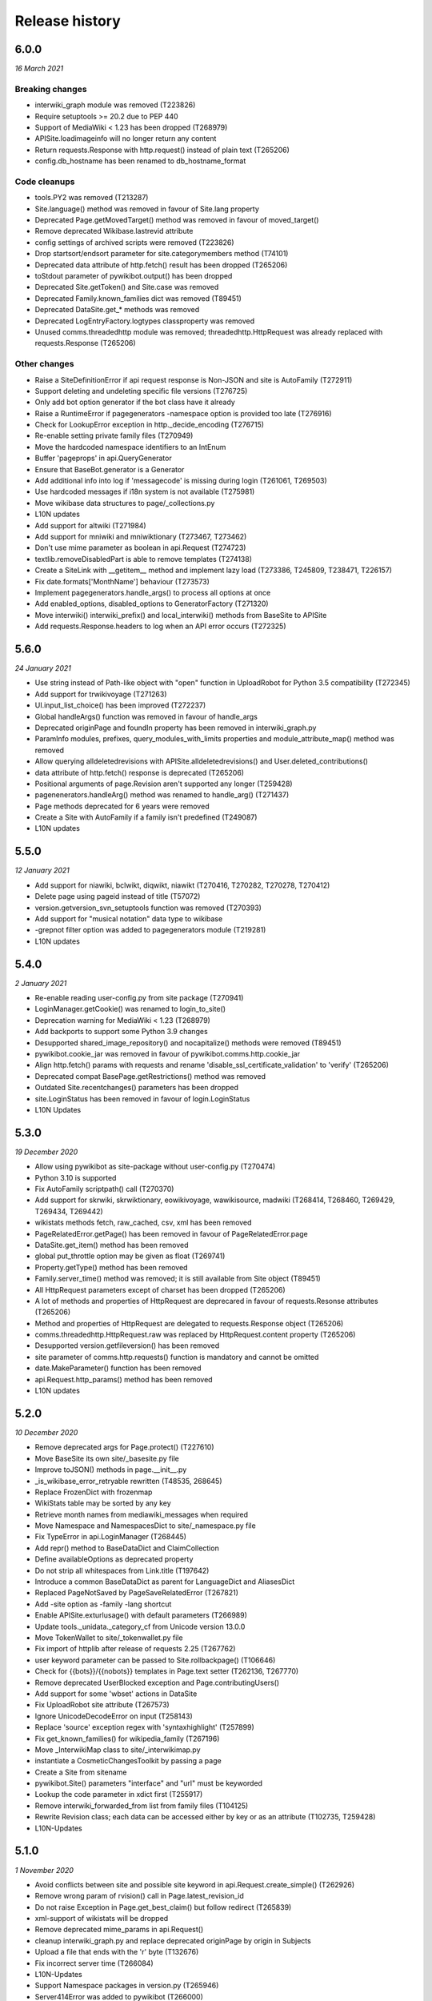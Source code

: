 Release history
===============

6.0.0
-----
*16 March 2021*

Breaking changes
~~~~~~~~~~~~~~~~

* interwiki_graph module was removed (T223826)
* Require setuptools >= 20.2 due to PEP 440
* Support of MediaWiki < 1.23 has been dropped (T268979)
* APISite.loadimageinfo will no longer return any content
* Return requests.Response with http.request() instead of plain text (T265206)
* config.db_hostname has been renamed to db_hostname_format

Code cleanups
~~~~~~~~~~~~~

* tools.PY2 was removed (T213287)
* Site.language() method was removed in favour of Site.lang property
* Deprecated Page.getMovedTarget() method was removed in favour of moved_target()
* Remove deprecated Wikibase.lastrevid attribute
* config settings of archived scripts were removed (T223826)
* Drop startsort/endsort parameter for site.categorymembers method (T74101)
* Deprecated data attribute of http.fetch() result has been dropped (T265206)
* toStdout parameter of pywikibot.output() has been dropped
* Deprecated Site.getToken() and Site.case was removed
* Deprecated Family.known_families dict was removed (T89451)
* Deprecated DataSite.get_* methods was removed
* Deprecated LogEntryFactory.logtypes classproperty was removed
* Unused comms.threadedhttp module was removed; threadedhttp.HttpRequest was already replaced with requests.Response (T265206)

Other changes
~~~~~~~~~~~~~

* Raise a SiteDefinitionError if api request response is Non-JSON and site is AutoFamily (T272911)
* Support deleting and undeleting specific file versions (T276725)
* Only add bot option generator if the bot class have it already
* Raise a RuntimeError if pagegenerators -namespace option is provided too late (T276916)
* Check for LookupError exception in http._decide_encoding (T276715)
* Re-enable setting private family files (T270949)
* Move the hardcoded namespace identifiers to an IntEnum
* Buffer 'pageprops' in api.QueryGenerator
* Ensure that BaseBot.generator is a Generator
* Add additional info into log if 'messagecode' is missing during login (T261061, T269503)
* Use hardcoded messages if i18n system is not available (T275981)
* Move wikibase data structures to page/_collections.py
* L10N updates
* Add support for altwiki (T271984)
* Add support for mniwiki and mniwiktionary (T273467, T273462)
* Don't use mime parameter as boolean in api.Request (T274723)
* textlib.removeDisabledPart is able to remove templates (T274138)
* Create a SiteLink with __getitem__ method and implement lazy load (T273386, T245809, T238471, T226157)
* Fix date.formats['MonthName'] behaviour  (T273573)
* Implement pagegenerators.handle_args() to process all options at once
* Add enabled_options, disabled_options to GeneratorFactory (T271320)
* Move interwiki() interwiki_prefix() and local_interwiki() methods from BaseSite to APISite
* Add requests.Response.headers to log when an API error occurs (T272325)


5.6.0
-----
*24 January 2021*

* Use string instead of Path-like object with "open" function in UploadRobot for Python 3.5 compatibility (T272345)
* Add support for trwikivoyage (T271263)
* UI.input_list_choice() has been improved (T272237)
* Global handleArgs() function was removed in favour of handle_args
* Deprecated originPage and foundIn property has been removed in interwiki_graph.py
* ParamInfo modules, prefixes, query_modules_with_limits properties and module_attribute_map() method was removed
* Allow querying alldeletedrevisions with APISite.alldeletedrevisions() and User.deleted_contributions()
* data attribute of http.fetch() response is deprecated (T265206)
* Positional arguments of page.Revision aren't supported any longer (T259428)
* pagenenerators.handleArg() method was renamed to handle_arg() (T271437)
* Page methods deprecated for 6 years were removed
* Create a Site with AutoFamily if a family isn't predefined (T249087)
* L10N updates


5.5.0
-----
*12 January 2021*

* Add support for niawiki, bclwikt, diqwikt, niawikt (T270416, T270282, T270278, T270412)
* Delete page using pageid instead of title (T57072)
* version.getversion_svn_setuptools function was removed (T270393)
* Add support for "musical notation" data type to wikibase
* -grepnot filter option was added to pagegenerators module (T219281)
* L10N updates


5.4.0
-----
*2 January 2021*

* Re-enable reading user-config.py from site package (T270941)
* LoginManager.getCookie() was renamed to login_to_site()
* Deprecation warning for MediaWiki < 1.23 (T268979)
* Add backports to support some Python 3.9 changes
* Desupported shared_image_repository() and nocapitalize() methods were removed (T89451)
* pywikibot.cookie_jar was removed in favour of pywikibot.comms.http.cookie_jar
* Align http.fetch() params with requests and rename 'disable_ssl_certificate_validation' to 'verify' (T265206)
* Deprecated compat BasePage.getRestrictions() method was removed
* Outdated Site.recentchanges() parameters has been dropped
* site.LoginStatus has been removed in favour of login.LoginStatus
* L10N Updates


5.3.0
-----
*19 December 2020*

* Allow using pywikibot as site-package without user-config.py (T270474)
* Python 3.10 is supported
* Fix AutoFamily scriptpath() call (T270370)
* Add support for skrwiki, skrwiktionary, eowikivoyage, wawikisource, madwiki (T268414, T268460, T269429, T269434, T269442)
* wikistats methods fetch, raw_cached, csv, xml has been removed
* PageRelatedError.getPage() has been removed in favour of PageRelatedError.page
* DataSite.get_item() method has been removed
* global put_throttle option may be given as float (T269741)
* Property.getType() method has been removed
* Family.server_time() method was removed; it is still available from Site object (T89451)
* All HttpRequest parameters except of charset has been dropped (T265206)
* A lot of methods and properties of HttpRequest are deprecared in favour of requests.Resonse attributes (T265206)
* Method and properties of HttpRequest are delegated to requests.Response object (T265206)
* comms.threadedhttp.HttpRequest.raw was replaced by HttpRequest.content property (T265206)
* Desupported version.getfileversion() has been removed
* site parameter of comms.http.requests() function is mandatory and cannot be omitted
* date.MakeParameter() function has been removed
* api.Request.http_params() method has been removed
* L10N updates


5.2.0
-----
*10 December 2020*

* Remove deprecated args for Page.protect() (T227610)
* Move BaseSite its own site/_basesite.py file
* Improve toJSON() methods in page.__init__.py
* _is_wikibase_error_retryable rewritten (T48535, 268645)
* Replace FrozenDict with frozenmap
* WikiStats table may be sorted by any key
* Retrieve month names from mediawiki_messages when required
* Move Namespace and NamespacesDict to site/_namespace.py file
* Fix TypeError in api.LoginManager (T268445)
* Add repr() method to BaseDataDict and ClaimCollection
* Define availableOptions as deprecated property
* Do not strip all whitespaces from Link.title (T197642)
* Introduce a common BaseDataDict as parent for LanguageDict and AliasesDict
* Replaced PageNotSaved by PageSaveRelatedError (T267821)
* Add -site option as -family -lang shortcut
* Enable APISite.exturlusage() with default parameters (T266989)
* Update tools._unidata._category_cf from Unicode version 13.0.0
* Move TokenWallet to site/_tokenwallet.py file
* Fix import of httplib after release of requests 2.25 (T267762)
* user keyword parameter can be passed to Site.rollbackpage() (T106646)
* Check for {{bots}}/{{nobots}} templates in Page.text setter (T262136, T267770)
* Remove deprecated UserBlocked exception and Page.contributingUsers()
* Add support for some 'wbset' actions in DataSite
* Fix UploadRobot site attribute (T267573)
* Ignore UnicodeDecodeError on input (T258143)
* Replace 'source' exception regex with 'syntaxhighlight' (T257899)
* Fix get_known_families() for wikipedia_family (T267196)
* Move _InterwikiMap class to site/_interwikimap.py
* instantiate a CosmeticChangesToolkit by passing a page
* Create a Site from sitename
* pywikibot.Site() parameters "interface" and "url" must be keyworded
* Lookup the code parameter in xdict first (T255917)
* Remove interwiki_forwarded_from list from family files (T104125)
* Rewrite Revision class; each data can be accessed either by key or as an attribute (T102735, T259428)
* L10N-Updates


5.1.0
-----

*1 November 2020*

* Avoid conflicts between site and possible site keyword in api.Request.create_simple() (T262926)
* Remove wrong param of rvision() call in Page.latest_revision_id
* Do not raise Exception in Page.get_best_claim() but follow redirect (T265839)
* xml-support of wikistats will be dropped
* Remove deprecated mime_params in api.Request()
* cleanup interwiki_graph.py and replace deprecated originPage by origin in Subjects
* Upload a file that ends with the '\r' byte (T132676)
* Fix incorrect server time (T266084)
* L10N-Updates
* Support Namespace packages in version.py (T265946)
* Server414Error was added to pywikibot (T266000)
* Deprecated editor.command() method was removed
* comms.PywikibotCookieJar and comms.mode_check_decorator were deleted
* Remove deprecated tools classes Stringtypes and UnicodeType
* Remove deprecated tools function open_compressed and signature and UnicodeType class
* Fix http_tests.LiveFakeUserAgentTestCase (T265842)
* HttpRequest properties were renamed to request.Response identifiers (T265206)


5.0.0
-----

*19 October 2020*

* Add support for smn-wiki (T264962)
* callback parameter of comms.http.fetch() is desupported
* Fix api.APIError() calls for Flow and Thanks extension
* edit, move, create, upload, unprotect and prompt parameters of Page.protect() are deprecated (T227610)
* Accept only valid names in generate_family_file.py (T265328, T265353)
* New plural.plural_rule() function returns a rule for a given language
* Replace deprecated urllib.request.URLopener with http.fetch (T255575)
* OptionHandler/BaseBot options are accessable as OptionHandler.opt attributes or keyword item (see also T264721)
* pywikibot.setAction() function was removed
* A namedtuple is the result of textlib.extract_sections()
* Prevent circular imports in config2.py and http.py (T264500)
* version.get_module_version() is deprecated and gives no meaningfull result
* Fix version.get_module_filename() and update log lines (T264235)
* Re-enable printing log header (T264235)
* Fix result of tools.intersect_generators() (T263947)
* Only show _GLOBAL_HELP options if explicitly wanted
* Deprecated Family.version() methods were removed
* Unused parameters of page methods like forceReload, insite, throttle, step was removed
* Raise RuntimeError instead of AttributeError for old wikis (T263951)
* Deprecated script options were removed
* lyricwiki_family was removed (T245439)
* RecentChangesPageGenerator parameters has been synced with APISite.recentchanges
* APISite.recentchanges accepts keyword parameters only
* LoginStatus enum class was moved from site to login.py
* WbRepresentation derives from abstract base class abc.ABC
* Update characters in the Cf category to Unicode version 12.1.0
* Update __all__ variable in pywikibot (T122879)
* Use api.APIGenerator through site._generator (T129013)
* Support of MediaWiki releases below 1.19 has been dropped (T245350)
* Page.get_best_claim () retrieves preferred Claim of a property referring to the given page (T175207)
* Check whether _putthead is current_thread() to join() (T263331)
* Add BasePage.has_deleted_revisions() method
* Allow querying deleted revs without the deletedhistory right
* Use ignore_discard for login cookie container (T261066)
* Siteinfo.get() loads data via API instead from cache if expiry parameter is True (T260490)
* Move latest revision id handling to WikibaseEntity (T233406)
* Load wikibase entities when necessary (T245809)
* Fix path for stable release in version.getversion() (T262558)
* "since" parameter in EventStreams given as Timestamp or MediaWiki timestamp string has been fixed
* Methods deprecated for 6 years or longer were removed
* Page.getVersionHistory and Page.fullVersionHistory() methods were removed (T136513, T151110)
* Allow multiple types of contributors parameter given for Page.revision_count()
* Deprecated tools.UnicodeMixin and tools.IteratorNextMixin has been removed
* Localisation updates


4.3.0
-----

*2 September 2020*

* Don't check for valid Family/Site if running generate_user_files.py (T261771)
* Remove socket_timeout fix in config2.py introduced with T103069
* Prevent huge traceback from underlying python libraries (T253236)
* Localisation updates


4.2.0
-----

*28 August 2020*

* Add support for ja.wikivoyage (T261450)
* Only run cosmetic changes on wikitext pages (T260489)
* Leave a script gracefully for wrong -lang and -family option (T259756)
* Change meaning of BasePage.text (T260472)
* site/family methods code2encodings() and code2encoding() has been removed in favour of encoding()/endcodings() methods
* Site.getExpandedString() method was removed in favour of expand_text
* Site.Family() function was removed in favour of Family.load() method
* Add wikispore family (T260049)


4.1.1
-----

*18 August 2020*

* Add support for lldwiki to Pywikibot
* Fix getversion_git subprocess command


4.1.0
-----

*16 August 2020*

* Enable Pywikibot for Python 3.9
* APISite.loadpageinfo does not discard changes to page content when information was not loaded (T260472)
* tools.UnicodeType and tools.signature are deprecated
* BaseBot.stop() method is deprecated in favour of BaseBot.generator.close()
* Escape bot password correctly (T259488)
* Bugfixes and improvements
* Localisation updates


4.0.0
-----

*4 August 2020*

* Read correct object in SiteLinkCollection.normalizeData (T259426)
* tools.count and tools classes Counter, OrderedDict and ContextManagerWrapper were removed
* Deprecate UnicodeMixin and IteratorNextMixin
* Restrict site module interface
* EventStreams "since" parameter settings has been fixed
* Unsupported debug and uploadByUrl parameters of UploadRobot were removed
* Unported compat decode parameter of Page.title() has been removed
* Wikihow family file was added (T249814)
* Improve performance of CosmeticChangesToolkit.translateMagicWords
* Prohibit positional arguments with Page.title()
* Functions dealing with stars list were removed
* Some pagegenerators functions were deprecated which should be replaced by site generators
* LogEntry became a UserDict; all content can be accessed by its key
* URLs for new toolforge.org domain were updated
* pywikibot.__release__ was deprecated
* Use one central point for framework version (T106121, T171886, T197936, T253719)
* rvtoken parameter of Site.loadrevisions() and Page.revisions() has been dropped (T74763)
* getFilesFromAnHash and getImagesFromAnHash Site methods have been removed
* Site and Page methods deprecated for 10 years or longer have been removed
* Support for Python 2 and 3.4 has been dropped (T213287, T239542)
* Bugfixes and improvements
* Localisation updates


3.0.20200703
------------

* Page.botMayEdit() method was improved (T253709)
* PageNotFound, SpamfilterError, UserActionRefuse exceptions were removed (T253681)
* tools.ip submodule has been removed (T243171)
* Wait in BaseBot.exit() until asynchronous saving pages are completed
* Solve IndexError when showing an empty diff with a non-zero context (T252724)
* linktrails were added or updated for a lot of sites
* Resolve namespaces with underlines (T252940)
* Fix getversion_svn for Python 3.6+ (T253617, T132292)
* Bugfixes and improvements
* Localisation updates


3.0.20200609
------------

* Fix page_can_be_edited for MediaWiki < 1.23 (T254623)
* Show global options with pwb.py -help
* Usage of SkipPageError with BaseBot has been removed
* Throttle requests after ratelimits exceeded (T253180)
* Make Pywikibot daemon logs unexecutable (T253472)
* Check for missing generator after BaseBot.setup() call
* Do not change usernames when creating a Site (T253127)
* pagegenerators: handle protocols in -weblink (T251308, T251310)
* Bugfixes and improvements
* Localisation updates


3.0.20200508
------------

* Unify and extend formats for setting sitelinks (T225863, T251512)
* Do not return a random i18n.translation() result (T220099)
* tools.ip_regexp has been removed (T174482)
* Page.getVersionHistory and Page.fullVersionHistory() methods has been desupported (T136513, T151110)
* Update wikimediachapter_family (T250802)
* Raise SpamblacklistError with spamblacklist APIError (T249436)
* SpamfilterError was renamed to SpamblacklistError (T249436)
* Do not removeUselessSpaces inside source/syntaxhighlight tags (T250469)
* Restrict Pillow to 6.2.2+ (T249911)
* Fix PetScan generator language and project (T249704)
* test_family has been removed (T228375, T228300)
* Bugfixes and improvements
* Localisation updates

3.0.20200405
------------

* Fix regression of combining sys.path in pwb.py wrapper (T249427)
* Site and Page methods deprecated for 10 years or longer are desupported and may be removed (T106121)
* Usage of SkipPageError with BaseBot is desupported and may be removed
* Ignore InvalidTitle in textlib.replace_links() (T122091)
* Raise ServerError also if connection to PetScan timeouts
* pagegenerators.py no longer supports 'oursql' or 'MySQLdb'. It now solely supports PyMySQL (T243154, T89976)
* Disfunctional Family.versionnumber() method was removed
* Refactor login functionality (T137805, T224712, T248767, T248768, T248945)
* Bugfixes and improvements
* Localisation updates

3.0.20200326
------------
* site.py and page.py files were moved to their own folders and will be split in the future
* Refactor data attributes of Wikibase entities (T233406)
* Functions dealing with stars list are desupported and may be removed
* Use path's stem of script filename within pwb.py wrapper (T248372)
* Disfunctional cgi_interface.py was removed (T248292, T248250, T193978)
* Fix logout on MW < 1.24 (T214009)
* Fixed TypeError in getFileVersionHistoryTable method (T248266)
* Outdated secure connection overrides were removed (T247668)
* Check for all modules which are needed by a script within pwb.py wrapper
* Check for all modules which are mandatory within pwb.py wrapper script
* Enable -help option with similar search of pwb.py (T241217)
* compat module has been removed (T183085)
* Category.copyTo and Category.copyAndKeep methods have been removed
* Site.page_restrictions() does no longer raise NoPage (T214286)
* Use site.userinfo getter instead of site._userinfo within api (T243794)
* Fix endprefix parameter in Category.articles() (T247201)
* Fix search for changed claims when saving entity (T246359)
* backports.py has been removed (T244664)
* Site.has_api method has been removed (T106121)
* Bugfixes and improvements
* Localisation updates

3.0.20200306
------------

* Fix mul Wikisource aliases (T242537, T241413)
* Let Site('test', 'test) be equal to Site('test', 'wikipedia') (T228839)
* Support of MediaWiki releases below 1.19 will be dropped (T245350)
* Provide mediawiki_messages for foreign language codes
* Use mw API IP/anon user detection (T245318)
* Correctly choose primary coordinates in BasePage.coordinates() (T244963)
* Rewrite APISite.page_can_be_edited (T244604)
* compat module is deprecated for 5 years and will be removed in next release (T183085)
* ipaddress module is required for Python 2 (T243171)
* tools.ip will be dropped in favour of tools.is_IP (T243171)
* tools.ip_regexp is deprecatd for 5 years and will be removed in next release
* backports.py will be removed in next release (T244664)
* stdnum package is required for ISBN scripts and cosmetic_changes (T132919, T144288, T241141)
* preload urllib.quote() with Python 2 (T243710, T222623)
* Drop isbn_hyphenate package due to outdated data (T243157)
* Fix UnboundLocalError in ProofreadPage._ocr_callback (T243644)
* Deprecate/remove sysop parameter in several methods and functions
* Refactor Wikibase entity namespace handling (T160395)
* Site.has_api method will be removed in next release
* Category.copyTo and Category.copyAndKeep will be removed in next release
* weblib module has been removed (T85001)
* botirc module has been removed (T212632)
* Bugfixes and improvements
* Localisation updates

3.0.20200111
------------

* Fix broken get_version() in setup.py (T198374)
* Rewrite site.log_page/site.unlock_page implementation
* Require requests 2.20.1 (T241934)
* Make bot.suggest_help a function
* Fix gui settings for Python 3.7.4+ (T241216)
* Better api error message handling (T235500)
* Ensure that required props exists as Page attribute (T237497)
* Refactor data loading for WikibaseEntities (T233406)
* replaceCategoryInPlace: Allow LRM and RLM at the end of the old_cat title (T240084)
* Support for Python 3.4 will be dropped (T239542)
* Derive LoginStatus from IntEnum (T213287, T239533)
* enum34 package is mandatory for Python 2.7 (T213287)
* call LoginManager with keyword arguments (T237501)
* Enable Pywikibot for Python 3.8 (T238637)
* Derive BaseLink from tools.UnicodeMixin (T223894)
* Make _flush aware of _putthread ongoing tasks (T147178)
* Add family file for foundation wiki (T237888)
* Fix generate_family_file.py for private wikis (T235768)
* Add rank parameter to Claim initializer
* Add current directory for similar script search (T217195)
* Release BaseSite.lock_page mutex during sleep
* Implement deletedrevisions api call (T75370)
* assert_valid_iter_params may raise AssertionError instead of pywikibot.Error (T233582)
* Upcast getRedirectTarget result and return the appropriate page subclass (T233392)
* Add ListGenerator for API:filearchive to site module (T230196)
* Deprecate the ability to login with a secondary sysop account (T71283)
* Enable global args with pwb.py wrapper script (T216825)
* Add a new ConfigParserBot class to set options from the scripts.ini file (T223778)
* Check a user's rights rather than group memberships; 'sysopnames' will be deprecated (T229293, T189126, T122705, T119335, T75545)
* proofreadpage.py: fix footer detection (T230301)
* Add allowusertalk to the User.block() options (T229288)
* botirc module will be removed in next release (T212632)
* weblib module will be removed in next release (T85001)
* Bugfixes and improvements
* Localisation updates

3.0.20190722
------------

* Increase the throttling delay if maxlag >> retry-after (T210606)
* deprecate test_family: Site('test', 'test'), use wikipedia_family: Site('test', 'wikipedia') instead (T228375, T228300)
* Add "user_agent_description" option in config.py
* APISite.fromDBName works for all known dbnames (T225590, 225723, 226960)
* remove the unimplemented "proxy" variable in config.py
* Make Family.langs property more robust (T226934)
* Remove strategy family
* Handle closed_wikis as read-only (T74674)
* TokenWallet: login automatically
* Add closed_wikis to Family.langs property (T225413)
* Redirect 'mo' site code to 'ro' and remove interwiki_replacement_overrides (T225417, T89451)
* Add support for badges on Wikibase item sitelinks through a SiteLink object instead plain str (T128202)
* Remove login.showCaptchaWindow() method
* New parameter supplied in suggest_help function for missing dependencies
* Remove NonMWAPISite class
* Introduce Claim.copy and prevent adding already saved claims (T220131)
* Fix create_short_link method after MediaWiki changes (T223865)
* Validate proofreadpage.IndexPage contents before saving it
* Refactor Link and introduce BaseLink (T66457)
* Count skipped pages in BaseBot class
* 'actionthrottledtext' is a retryable wikibase error (T192912)
* Clear tokens on logout(T222508)
* Deprecation warning: support for Python 2 will be dropped (T213287)
* botirc.IRCBot has been dropped
* Avoid using outdated browseragents (T222959)
* textlib: avoid infinite execution of regex (T222671)
* Add CSRF token in sitelogout() api call (T222508)
* Refactor WikibasePage.get and overriding methods and improve documentation
* Improve title patterns of WikibasePage extensions
* Add support for property creation (T160402)
* Bugfixes and improvements
* Localisation updates

3.0.20190430
------------

* Unicode literals are required for all scripts; the usage of ASCII bytes may fail (T219095)
* Don't fail if the number of forms of a plural string is less than required (T99057, T219097)
* Implement create_short_link Page method to use Extension:UrlShortener (T220876)
* Remove wikia family file (T220921)
* Remove deprecated ez_setup.py
* Changed requirements for sseclient (T219024)
* Set optional parameter namespace to None in site.logpages (T217664)
* Add ability to display similar scripts when misspelled (T217195)
* Check if QueryGenerator supports namespaces (T198452)
* Bugfixes and improvements
* Localisation updates

3.0.20190301
------------
* Fix version comparison (T164163)
* Remove pre MediaWiki 1.14 code
* Dropped support for Python 2.7.2 and 2.7.3 (T191192)
* Fix header regex beginning with a comment (T209712)
* Implement Claim.__eq__ (T76615)
* cleanup config2.py
* Add missing Wikibase API write actions
* Bugfixes and improvements
* Localisation updates

3.0.20190204
------------

* Support python version 3.7
* pagegenerators.py: add -querypage parameter to yield pages provided by any special page (T214234)
* Fix comparison of str, bytes and int literal
* site.py: add generic self.querypage() to query SpecialPages
* echo.Notification has a new event_id property as integer
* Bugfixes and improvements
* Localisation updates

3.0.20190106
------------

* Ensure "modules" parameter of ParamInfo._fetch is a set (T122763)
* Support adding new claims with qualifiers and/or references (T112577, T170432)
* Support LZMA and XZ compression formats
* Update correct-ar Typo corrections in fixes.py (T211492)
* Enable MediaWiki timestamp with EventStreams (T212133)
* Convert Timestamp.fromtimestampformat() if year, month and day are given only
* tools.concat_options is deprecated
* Additional ListOption subclasses ShowingListOption, MultipleChoiceList, ShowingMultipleChoiceList
* Bugfixes and improvements
* Localisation updates

3.0.20181203
------------

* Remove compat module references from autogenerated docs (T183085)
* site.preloadpages: split pagelist in most max_ids elements (T209111)
* Disable empty sections in cosmetic_changes for user namespace
* Prevent touch from re-creating pages (T193833)
* New Page.title() parameter without_brackets; also used by titletranslate (T200399)
* Security: require requests version 2.20.0 or later (T208296)
* Check appropriate key in Site.messages (T163661)
* Make sure the cookie file is created with the right permissions (T206387)
* pydot >= 1.2 is required for interwiki_graph
* Move methods for simple claim adding/removing to WikibasePage (T113131)
* Enable start timestamp for EventStreams (T205121)
* Re-enable notifications (T205184)
* Use FutureWarning for warnings intended for end users (T191192)
* Provide new -wanted... page generators (T56557, T150222)
* api.QueryGenerator: Handle slots during initialization (T200955, T205210)
* Bugfixes and improvements
* Localisation updates

3.0.20180922
------------

* Enable multiple streams for EventStreams (T205114)
* Fix Wikibase aliases handling (T194512)
* Remove cryptography support from python<=2.7.6 requirements (T203435)
* textlib._tag_pattern: Do not mistake self-closing tags with start tag (T203568)
* page.Link.langlinkUnsafe: Always set _namespace to a Namespace object (T203491)
* Enable Namespace.content for mw < 1.16
* Allow terminating the bot generator by BaseBot.stop() method (T198801)
* Allow bot parameter in set_redirect_target
* Do not show empty error messages (T203462)
* Show the exception message in async mode (T203448)
* Fix the extended user-config extraction regex (T145371)
* Solve UnicodeDecodeError in site.getredirtarget (T126192)
* Introduce a new APISite property: mw_version
* Improve hash method for BasePage and Link
* Avoid applying two uniquifying filters (T199615)
* Fix skipping of language links in CosmeticChangesToolkit.removeEmptySections (T202629)
* New mediawiki projects were provided
* Bugfixes and improvements
* Localisation updates

3.0.20180823
------------

* Don't reset Bot._site to None if we have already a site object (T125046)
* pywikibot.site.Siteinfo: Fix the bug in cache_time when loading a CachedRequest (T202227)
* pagegenerators._handle_recentchanges: Do not request for reversed results (T199199)
* Use a key for filter_unique where appropriate (T199615)
* pywikibot.tools: Add exceptions for first_upper (T200357)
* Fix usages of site.namespaces.NAMESPACE_NAME (T201969)
* pywikibot/textlib.py: Fix header regex to allow comments
* Use 'rvslots' when fetching revisions on MW 1.32+ (T200955)
* Drop the '2' from PYWIKIBOT2_DIR, PYWIKIBOT2_DIR_PWB, and PYWIKIBOT2_NO_USER_CONFIG environment variables. The old names are now deprecated. The other PYWIKIBOT2_* variables which were used only for testing purposes have been renamed without deprecation. (T184674)
* Introduce a timestamp in deprecated decorator (T106121)
* textlib.extract_sections: Remove footer from the last section (T199751)
* Don't let WikidataBot crash on save related errors (T199642)
* Allow different projects to have different L10N entries (T198889)
* remove color highlights before fill function (T196874)
* Fix Portuguese file namespace translation in cc (T57242)
* textlib._create_default_regexes: Avoid using inline flags (T195538)
* Not everything after a language link is footer (T199539)
* code cleanups
* New mediawiki projects were provided
* Bugfixes and improvements
* Localisation updates

3.0.20180710
------------

* Enable any LogEntry subclass for each logevent type (T199013)
* Deprecated pagegenerators options -<logtype>log aren't supported any longer (T199013)
* Open RotatingFileHandler with utf-8 encoding (T188231)
* Fix occasional failure of TestLogentries due to hidden namespace (T197506)
* Remove multiple empty sections at once in cosmetic_changes (T196324)
* Fix stub template position by putting it above interwiki comment (T57034)
* Fix handling of API continuation in PropertyGenerator (T196876)
* Use PyMySql as pure-Python MySQL client library instead of oursql, deprecate MySQLdb (T89976, T142021)
* Ensure that BaseBot.treat is always processing a Page object (T196562, T196813)
* Update global bot settings
* New mediawiki projects were provided
* Bugfixes and improvements
* Localisation updates

3.0.20180603
------------

* Move main categories to top in cosmetic_changes
* shell.py always imports pywikibot as default
* New roundrobin_generators in tools
* New BaseBot method "skip_page" to adjust page counting
* Family class is made a singleton class
* New rule 'startcolon' was introduced in textlib
* BaseBot has new methods setup and teardown
* UploadBot got a filename prefix parameter (T170123)
* cosmetic_changes is able to remove empty sections (T140570)
* Pywikibot is following PEP 396 versioning
* pagegenerators AllpagesPageGenerator, CombinedPageGenerator, UnconnectedPageGenerator are deprecated
* Some DayPageGenerator parameters has been renamed
* unicodedata2, httpbin and Flask dependency was removed (T102461, T108068, T178864, T193383)
* New projects were provided
* Bugfixes and improvements
* Documentation updates
* Localisation updates (T194893)
* Translation updates

3.0.20180505
------------

* Enable makepath and datafilepath not to create the directory
* Use API's retry-after value (T144023)
* Provide startprefix parameter for Category.articles() (T74101, T143120)
* Page.put_async() is marked as deprecated (T193494)
* pagegenerators.RepeatingGenerator is marked as deprecated (T192229)
* Deprecate requests-requirements.txt (T193476)
* Bugfixes and improvements
* New mediawiki projects were provided
* Localisation updates

3.0.20180403
------------

* Deprecation warning: support for Python 2.7.2 and 2.7.3 will be dropped (T191192)
* Dropped support for Python 2.6 (T154771)
* Dropped support for Python 3.3 (T184508)
* Bugfixes and improvements
* Localisation updates

3.0.20180304
------------

* Bugfixes and improvements
* Localisation updates

3.0.20180302
------------

* Changed requirements for requests and sseclient
* Bugfixes and improvements
* Localisation updates

3.0.20180204
------------

* Deprecation warning: support for py2.6 and py3.3 will be dropped
* Changed requirements for cryprography, Pillow and pyOpenSSL
* Bugfixes and improvements
* Localisation updates

3.0.20180108
------------

* Maintenance script to download Wikimedia database dump
* Option to auto-create accounts when logging in
* Ship wikimania family file
* Drop battlestarwiki family file
* Bugfixes and improvements
* Localisation updates

3.0.20171212
------------

* Introduce userscripts directory
* Generator settings inside (user-)fixes.py
* BaseUnlinkBot has become part of the framework in specialbots.py
* Decommission of rcstream
* Script files added to https://doc.wikimedia.org/pywikibot/
* Other documentation updates
* Bugfixes and improvements
* Localisation updates

3.0.20170801
------------

* Bugfixes and improvements
* Localisation updates

3.0.20170713
------------

* Deprecate APISite.newfiles()
* Inverse of pagegenerators -namespace option
* Bugfixes and improvements
* Localisation updates
* CODE_OF_CONDUCT included

Bugfixes
~~~~~~~~
* Manage temporary readonly error (T154011)
* Unbreak wbGeoShape and WbTabularData (T166362)
* Clean up issue with _WbDataPage (T166362)
* Re-enable xml for WikiStats with py2 (T165830)
* Solve httplib.IncompleteRead exception in eventstreams (T168535)
* Only force input_choise if self.always is given (T161483)
* Add colon when replacing category and file weblink (T127745)
* API Request: set uiprop only when ensuring 'userinfo' in meta (T169202)
* Fix TestLazyLoginNotExistUsername test for Stewardwiki (T169458)

Improvements
~~~~~~~~~~~~
* Introduce the new WbUnknown data type for Wikibase (T165961)
* djvu.py: add replace_page() and delete_page()
* Build GeoShape and TabularData from shared base class
* Remove non-breaking spaces when tidying up a link (T130818)
* Replace private mylang variables with mycode in generate_user_files.py
* FilePage: remove deprecated use of fileUrl
* Make socket_timeout recalculation reusable (T166539)
* FilePage.download(): add revision parameter to download arbitrary revision (T166939)
* Make pywikibot.Error more precise (T166982)
* Implement pywikibot support for adding thanks to normal revisions (T135409)
* Implement server side event client EventStreams (T158943)
* new pagegenerators filter option -titleregexnot
* Add exception for -namepace option (T167580)
* InteractiveReplace: Allow no replacements by default
* Encode default globe in family file
* Add on to pywikibot support for thanking normal revisions (T135409)
* Add log entry code for thanks log (T135413)
* Create superclass for log entries with user targets
* Use relative reference to class attribute
* Allow pywikibot to authenticate against a private wiki (T153903)
* Make WbRepresentations hashable (T167827)

Updates
~~~~~~~
* Update linktails
* Update languages_by_size
* Update cross_allowed (global bot wikis group)
* Add atjwiki to wikipedia family file (T168049)
* remove closed sites from languages_by_size list
* Update category_redirect_templates for wikipedia and commons Family
* Update logevent type parameter list
* Disable cleanUpSectionHeaders on jbo.wiktionary (T168399)
* Add kbpwiki to wikipedia family file (T169216)
* Remove anarchopedia family out of the framework (T167534)

3.0.20170521
------------

* Support for Python 2.6 but higher releases are strictly recommended
* Bugfixes and improvements
* Localisation updates

Bugfixes
~~~~~~~~
* Increase the default socket_timeout to 75 seconds (T163635)
* use repr() of exceptions to prevent UnicodeDecodeErrors (T120222)
* Handle offset mismatches during chunked upload (T156402)
* Correct _wbtypes equality comparison (T160282)
* Re-enable getFileVersionHistoryTable() method (T162528)
* Replaced the word 'async' with 'asynchronous' due to py3.7 (T106230)
* Raise ImportError if no editor is available (T163632)
* templatesWithParams: cache and standardise params (T113892)
* getInternetArchiveURL: Retry http.fetch if there is a ConnectionError (T164208)
* Remove wikidataquery from pywikibot (T162585)

Improvements
~~~~~~~~~~~~
* Introduce user_add_claim and allow asynchronous ItemPage.addClaim (T87493)
* Enable private edit summary in specialbots (T162527)
* Make a decorator for asynchronous methods
* Provide options by a separate handler class
* Show a warning when a LogEntry type is not known (T135505)
* Add Wikibase Client extension requirement to APISite.unconnectedpages()
* Update content after editing entity
* Make WbTime from Timestamp and vice versa (T131624)
* Add support for geo-shape Wikibase data type (T161726)
* Add async parameter to ItemPage.editEntity (T86074)
* Make sparql use Site to access sparql endpoint and entity_url (T159956)
* timestripper: search wikilinks to reduce false matches
* Set Coordinate globe via item
* use extract_templates_and_params_regex_simple for template validation
* Add _items for WbMonolingualText
* Allow date-versioned pypi releases from setup.py (T152907)
* Provide site to WbTime via WbTime.fromWikibase
* Provide preloading via GeneratorFactory.getCombinedGenerator() (T135331)
* Accept QuitKeyboardInterrupt in specialbots.Uploadbot (T163970)
* Remove unnecessary description change message when uploading a file (T163108)
* Add 'OptionHandler' to bot.__all__ tuple
* Use FilePage.upload inside UploadRobot
* Add support for tabular-data Wikibase data type (T163981)
* Get thumburl information in FilePage() (T137011)

Updates
~~~~~~~
* Update languages_by_size in family files
* wikisource_family.py: Add "pa" to languages_by_size
* Config2: limit the number of retries to 15 (T165898)

3.0.20170403
------------

* First major release from master branch
* requests package is mandatory
* Deprecate previous 2.0 branches and tags

Bugfixes
~~~~~~~~
* Use default summary when summary value does not contain a string (T160823)
* Enable specialbots.py for PY3 (T161457)
* Change tw(n)translate from Site.code to Site.lang dependency (T140624)
* Do not use the "imp" module in Python 3 (T158640)
* Make sure the order of parameters does not change (T161291)
* Use pywikibot.tools.Counter instead of collections.Counter (T160620)
* Introduce a new site method page_from_repository()
* Add pagelist tag for replaceExcept (T151940)
* logging in python3 when deprecated_args decorator is used (T159077)
* Avoid ResourceWarning using subprocess in python 3.6 (T159646)
* load_pages_from_pageids: do not fail on empty string (T153592)
* Add missing not-equal comparison for wbtypes (T158848)
* textlib.getCategoryLinks catch invalid category title exceptions (T154309)
* Fix html2unicode (T130925)
* Ignore first letter case on 'first-letter' sites, obey it otherwise (T130917)
* textlib.py: Limit catastrophic backtracking in FILE_LINK_REGEX (T148959)
* FilePage.get_file_history(): Check for len(self._file_revisions) (T155740)
* Fix for positional_arg behavior of GeneratorFactory (T155227)
* Fix broken LDAP based login (T90149)

Improvements
~~~~~~~~~~~~
* Simplify User class
* Renamed isImage and isCategory
* Add -property option to pagegenerators.py
* Add a new site method pages_with_property
* Allow retrieval of unit as ItemPage for WbQuantity (T143594)
* return result of userPut with put_current method
* Provide a new generator which yields a subclass of Page
* Implement FilePage.download()
* make general function to compute file sha
* Support adding units to WbQuantity through ItemPage or entity url (T143594)
* Make PropertyPage.get() return a dictionary
* Add Wikibase Client extension requirement to APISite.unconnectedpages()
* Make Wikibase Property provide labels data
* APISite.data_repository(): handle warning with re.match() (T156596)
* GeneratorFactory: make getCategory respect self.site (T155687)
* Fix and improve default regexes

Updates
~~~~~~~
* Update linktrails
* Update languages_by_size
* Updating global bot wikis, closed wikis and deleted wikis
* Deprecate site.has_transcluded_data
* update plural rules
* Correcting month names in date.py for Euskara (eu)
* Linktrail for Euskara
* Define template documentation subpages for es.wikibooks
* self.doc_subpages for Meta-Wiki
* Updating Wikibooks projects which allows global bots
* Updated list of closed projects
* Add 'Bilde' as a namespace alias for file namespace of nn Wikipedia (T154947)

2.0rc5
------

*17 August 2016*

* Last stable 2.0 branch

Bugfixes
~~~~~~~~
* Establish the project's name, once and for all
* setup.py: Add Python 3.4 and 3.5 to pypi classifiers
* Remove item count output in page generators
* Test Python 3.5 on Travis
* Fix docstring capitalization in return types and behavior
* Stop reading 'cookieprefix' upon login
* Fix travis global environment variables
* Fix notifications building from JSON
* pywikibot: Store ImportError in imported variable
* Use default tox pip install
* Add asteroids that are being used as locations
* [bugfix] Fix test_translateMagicWords test
* Fix ID for Rhea
* [bugfix] pass User page object to NotEmailableError
* Allow pywikibot to run on Windows 10 as well
* listpages.py: Fix help docstring
* pwb.py: make sure pywikibot is correctly loaded before starting a script
* win32_unicode: force truetype font in console
* Update main copyright year to 2016
* [L10N] add "sco" to redirected category pages
* date.py: fix Hungarian day-month title
* Prevent <references.../> from being destroyed
* [FIX] Page: Use repr-like if it can't be encoded
* pywikibot.WARNING -> pywikibot.logging.WARNING
* Do not expand text by default in getCategoryLinks
* Typo fix
* Prevent AttributeError for when filename is None
* Split TestUserContribs between user and non-user

2.0rc4
------

*15 December 2015*

Bugfixes
~~~~~~~~
* Remove dependency on pYsearch
* Require google>=0.7
* Desupport Python 2.6 for Pywikibot 2.0 release branch
* config: Don't crash on later get_base_dir calls
* cosmetic_changes: merge similar regexes
* Update revId upon claim change
* Update WOW hostnames
* Mark site.patrol() as a user write action
* Fix interwikiFormat support for Link
* Changes are wrongly detected in the last langlink
* getLanguageLinks: Skip own site
* fix intersection of sets of namespaces
* Import textlib.TimeStripper
* Change "PyWikiBot" to "Pywikibot"
* Stop crashing item loads due to support of units
* __all__ items must be bytes on Python 2
* Omit includeredirects parameter for allpages generator
* Performance fix for sites using interwiki_putfirst option
* Fix Persian Wikipedia configuration
* rollback: Use Revision instance properly
* Add must_be to DataSite write actions
* Remove unneeded site argument to AutoFamily
* Fix ComparableMixin
* Deprecate ParamInfo.query_modules_with_limits
* be-x-old is renamed to be-tarask
* Correctly identify qualifier from JSON

2.0rc3
------

*30 September 2015*

Bugfixes
~~~~~~~~
* New Wikipedia site: azb
* Indexes in str.format
* MediaWikiVersion: Accept new wmf style
* i18n: always follow master
* Bugfixes
* Localisation updates
* i18n: always follow master branch
* exception.UploadWarning was replaced by data.api.UploadWarning

2.0rc2
------

*9 July 2015*

Configuration updates
~~~~~~~~~~~~~~~~~~~~~
* Changing the sandbox content template on Fa WP

Family file updates
~~~~~~~~~~~~~~~~~~~
* Remove broken wikis from battlestarwiki family
* Adding euskara and sicilianu languages to Vikidia family
* WOW Wiki subdomains hr, ro & sr deleted
* Add new Wikipedia languages gom and lrc

Bugfixes
~~~~~~~~
* fix UnicodeDecodeError on api error
* pwb.py now correctly passes arguments to generate_family_file
* Fix Win32 config.editor detection
* open_compressed: Wrap BZ2File in Py 2.7
* Skip RC entries without a title
* PatrolEntry: Allow cur/prev id to be str
* Updates to i18n changes
* Do not use ParamInfo during action=login
* Let pydot encode labels for Python 3 support
* Fix and test interwiki_graph
* textlib: replaceExcept: Handle empty matches
* Bugfixes and improvements
* Localisation updates


2.0rc1
------

*25 May 2015*

Major improvements include:

* Sphinx documentation at https://doc.wikimedia.org/pywikibot/
* Initial ProofreadPage support
* Improved diff output, with context
* Batch upload support
* Compat scripts patrol.py and piper.py ported
* isbn.py now supports wikibase
* RecentChanges stream (rcstream) support

Pywikibot API improvements include:

* Python 3 ipaddress support
* Support for Python warning system
* Wikibase:
   - added ISBN support
   - added redirect support
* Optionally uses external library for improved isbn validation
* Automatically generating user files when -user, -family and -lang are
  provided to a script
* Page.content_model added
* Page.contributors() and Page.revision_count() added
* APISite.compare added
* Site.undelete and Page.undelete added
* DataSite.search_entities support
* FilePage.latest_file_info and FilePage.oldest_file_info added
* ItemClaimFilterPageGenerator added

Low-level changes include:

* Switch to JSON-based i18n data format
* Unicode_literals used throughout source code
* API badtoken recovery
* API client side prevention of anonymous writes
* API layer support for boolean and date datatypes
* Improved MediaWiki version detection
* PageNotFound exception is no longer used
* UserActionRefuse exception was replaced by UserRightsError and NotEmailableError

Other changes include:

* Python 3 support fixes
* Daemonize support
* Allow pywikibot to load without i18n data
* Appveyor CI Win32 builds
* New scripts patrol.py and piper.py ported from old compat branch
* Bugfixes and improvements
* Localisation updates

2.0b3
-----

*30 November 2014*

Major changes include:

* Library initialisation no longer connects to servers
* generate_user_files.py rewritten
* API Version 1.14 support
* Support HTTPS for families with certificate validation errors (Python 2 only)
* API HTTP(S) GET support
* API simplified continuation support
* Upload uses a fake filename to avoid various MIME encoding issues
* API class ParamInfo inspects API modules
* Several QueryGenerator efficiency improvements
* Improved 'same title' detection and 'get redirect target' handling
* Site interwiki methods now use dynamic Interwikimap
* Site methods return Namespace object instead of int
* New WikiStats module
* New PatchManager module used for showDiff
* New pagegenerators, including -intersect support
* Several category_redirect.py improvements
* archivebot: support more languages
* reflinks: changed from GPL to MIT
* Bugfixes and improvements

2.0b2
-----

*7 October 2014*

* Bugfixes and improvements

2.0b1
-----

*26 August 2013*

* First stable release branch

1.0 rv 2007-06-19
-----------------
* BeautifulSoup becomes mandatory
* new scripts were added
* new family files were supported
* some scripts were archived

1.0
---

*26 September 2005*

* First PyWikipediaBot framework release
* scripts and libraries for standardizing content
* tools for making minor modifications
* script making interwiki links
